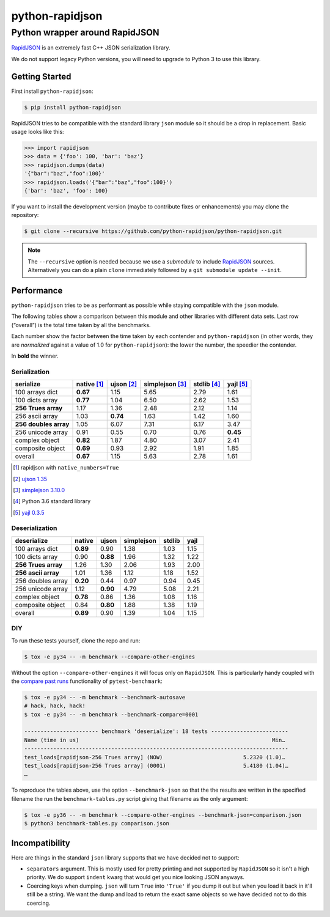 ==================
 python-rapidjson
==================

Python wrapper around RapidJSON
===============================

RapidJSON_ is an extremely fast C++ JSON serialization library.

We do not support legacy Python versions, you will need to upgrade to Python 3
to use this library.


Getting Started
---------------

First install ``python-rapidjson``:

.. code-block:: bash

    $ pip install python-rapidjson

RapidJSON tries to be compatible with the standard library ``json`` module so
it should be a drop in replacement. Basic usage looks like this:

.. code-block:: python

    >>> import rapidjson
    >>> data = {'foo': 100, 'bar': 'baz'}
    >>> rapidjson.dumps(data)
    '{"bar":"baz","foo":100}'
    >>> rapidjson.loads('{"bar":"baz","foo":100}')
    {'bar': 'baz', 'foo': 100}

If you want to install the development version (maybe to contribute fixes or
enhancements) you may clone the repository:

.. code-block:: bash

    $ git clone --recursive https://github.com/python-rapidjson/python-rapidjson.git

.. note:: The ``--recursive`` option is needed because we use a *submodule* to
          include RapidJSON_ sources. Alternatively you can do a plain
          ``clone`` immediately followed by a ``git submodule update --init``.


Performance
-----------

``python-rapidjson`` tries to be as performant as possible while staying
compatible with the ``json`` module.

The following tables show a comparison between this module and other libraries
with different data sets.  Last row (“overall”) is the total time taken by all
the benchmarks.

Each number show the factor between the time taken by each contender and
``python-rapidjson`` (in other words, they are *normalized* against a value of
1.0 for ``python-rapidjson``): the lower the number, the speedier the
contender.

In **bold** the winner.

Serialization
~~~~~~~~~~~~~

+-----------------------+-----------------+-----------------+-----------------+-----------------+-----------------+
|       serialize       |   native [1]_   |   ujson [2]_    | simplejson [3]_ |   stdlib [4]_   |    yajl [5]_    |
+=======================+=================+=================+=================+=================+=================+
|    100 arrays dict    |    **0.67**     |      1.15       |      5.65       |      2.79       |      1.61       |
+-----------------------+-----------------+-----------------+-----------------+-----------------+-----------------+
|    100 dicts array    |    **0.77**     |      1.04       |      6.50       |      2.62       |      1.53       |
+-----------------------+-----------------+-----------------+-----------------+-----------------+-----------------+
|  **256 Trues array**  |      1.17       |      1.36       |      2.48       |      2.12       |      1.14       |
+-----------------------+-----------------+-----------------+-----------------+-----------------+-----------------+
|    256 ascii array    |      1.03       |    **0.74**     |      1.63       |      1.42       |      1.60       |
+-----------------------+-----------------+-----------------+-----------------+-----------------+-----------------+
| **256 doubles array** |      1.05       |      6.07       |      7.31       |      6.17       |      3.47       |
+-----------------------+-----------------+-----------------+-----------------+-----------------+-----------------+
|   256 unicode array   |      0.91       |      0.55       |      0.70       |      0.76       |    **0.45**     |
+-----------------------+-----------------+-----------------+-----------------+-----------------+-----------------+
|    complex object     |    **0.82**     |      1.87       |      4.80       |      3.07       |      2.41       |
+-----------------------+-----------------+-----------------+-----------------+-----------------+-----------------+
|   composite object    |    **0.69**     |      0.93       |      2.92       |      1.91       |      1.85       |
+-----------------------+-----------------+-----------------+-----------------+-----------------+-----------------+
|        overall        |    **0.67**     |      1.15       |      5.63       |      2.78       |      1.61       |
+-----------------------+-----------------+-----------------+-----------------+-----------------+-----------------+

.. [1] rapidjson with ``native_numbers=True``
.. [2] `ujson 1.35 <https://pypi.python.org/pypi/ujson/1.35>`__
.. [3] `simplejson 3.10.0 <https://pypi.python.org/pypi/simplejson/3.10.0>`__
.. [4] Python 3.6 standard library
.. [5] `yajl 0.3.5 <https://pypi.python.org/pypi/yajl/0.3.5>`__


Deserialization
~~~~~~~~~~~~~~~

+-----------------------+------------+------------+------------+------------+------------+
|      deserialize      |   native   |   ujson    | simplejson |   stdlib   |    yajl    |
+=======================+============+============+============+============+============+
|    100 arrays dict    |  **0.89**  |    0.90    |    1.38    |    1.03    |    1.15    |
+-----------------------+------------+------------+------------+------------+------------+
|    100 dicts array    |    0.90    |  **0.88**  |    1.96    |    1.32    |    1.22    |
+-----------------------+------------+------------+------------+------------+------------+
|  **256 Trues array**  |    1.26    |    1.30    |    2.06    |    1.93    |    2.00    |
+-----------------------+------------+------------+------------+------------+------------+
|  **256 ascii array**  |    1.01    |    1.36    |    1.12    |    1.18    |    1.52    |
+-----------------------+------------+------------+------------+------------+------------+
|   256 doubles array   |  **0.20**  |    0.44    |    0.97    |    0.94    |    0.45    |
+-----------------------+------------+------------+------------+------------+------------+
|   256 unicode array   |    1.12    |  **0.90**  |    4.79    |    5.08    |    2.21    |
+-----------------------+------------+------------+------------+------------+------------+
|    complex object     |  **0.78**  |    0.86    |    1.36    |    1.08    |    1.16    |
+-----------------------+------------+------------+------------+------------+------------+
|   composite object    |    0.84    |  **0.80**  |    1.88    |    1.38    |    1.19    |
+-----------------------+------------+------------+------------+------------+------------+
|        overall        |  **0.89**  |    0.90    |    1.39    |    1.04    |    1.15    |
+-----------------------+------------+------------+------------+------------+------------+


DIY
~~~

To run these tests yourself, clone the repo and run:

.. code-block:: bash

   $ tox -e py34 -- -m benchmark --compare-other-engines

Without the option ``--compare-other-engines`` it will focus only on
``RapidJSON``.  This is particularly handy coupled with the `compare past
runs`__ functionality of ``pytest-benchmark``:

.. code-block:: bash

   $ tox -e py34 -- -m benchmark --benchmark-autosave
   # hack, hack, hack!
   $ tox -e py34 -- -m benchmark --benchmark-compare=0001

   ----------------------- benchmark 'deserialize': 18 tests ------------------------
   Name (time in us)                                                            Min…
   ----------------------------------------------------------------------------------
   test_loads[rapidjson-256 Trues array] (NOW)                         5.2320 (1.0)…
   test_loads[rapidjson-256 Trues array] (0001)                        5.4180 (1.04)…
   …

To reproduce the tables above, use the option ``--benchmark-json`` so that the
the results are written in the specified filename the run the
``benchmark-tables.py`` script giving that filename as the only argument:

.. code-block:: bash

   $ tox -e py36 -- -m benchmark --compare-other-engines --benchmark-json=comparison.json
   $ python3 benchmark-tables.py comparison.json


__ http://pytest-benchmark.readthedocs.org/en/latest/comparing.html


Incompatibility
---------------

Here are things in the standard ``json`` library supports that we have decided
not to support:

* ``separators`` argument. This is mostly used for pretty printing and not
  supported by ``RapidJSON`` so it isn't a high priority. We do support
  ``indent`` kwarg that would get you nice looking JSON anyways.

* Coercing keys when dumping. ``json`` will turn ``True`` into ``'True'`` if
  you dump it out but when you load it back in it'll still be a string. We
  want the dump and load to return the exact same objects so we have decided
  not to do this coercing.

.. _RapidJSON: https://github.com/miloyip/rapidjson
